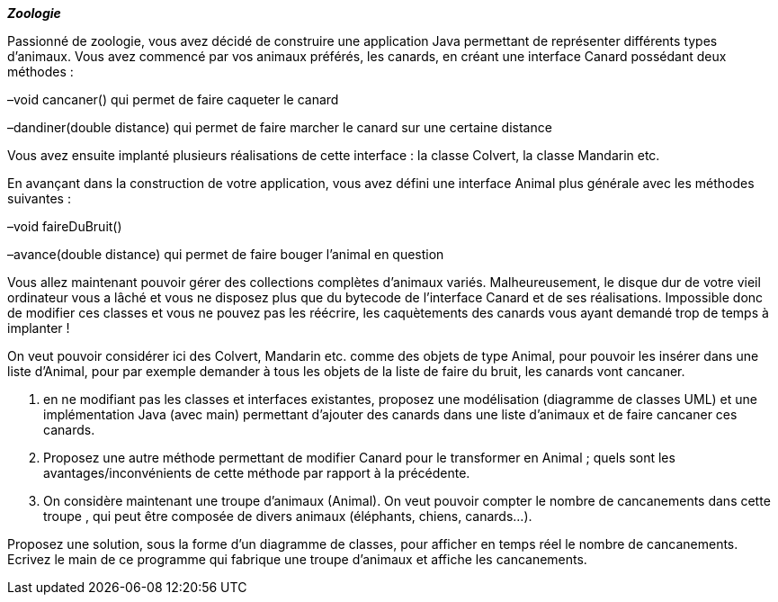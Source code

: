*_Zoologie_*

Passionné de zoologie, vous avez décidé de construire une application
Java permettant de représenter différents types d’animaux. Vous avez
commencé par vos animaux préférés, les canards, en créant une interface
Canard possédant deux méthodes :

–void cancaner() qui permet de faire caqueter le canard

–dandiner(double distance) qui permet de faire marcher le canard sur une
certaine distance

Vous avez ensuite implanté plusieurs réalisations de cette interface :
la classe Colvert, la classe Mandarin etc.

En avançant dans la construction de votre application, vous avez défini
une interface Animal plus générale avec les méthodes suivantes :

–void faireDuBruit()

–avance(double distance) qui permet de faire bouger l’animal en question

Vous allez maintenant pouvoir gérer des collections complètes d’animaux
variés. Malheureusement, le disque dur de votre vieil ordinateur vous a
lâché et vous ne disposez plus que du bytecode de l’interface Canard et
de ses réalisations. Impossible donc de modifier ces classes et vous ne
pouvez pas les réécrire, les caquètements des canards vous ayant demandé
trop de temps à implanter !

On veut pouvoir considérer ici des Colvert, Mandarin etc. comme des
objets de type Animal, pour pouvoir les insérer dans une liste d'Animal,
pour par exemple demander à tous les objets de la liste de faire du
bruit, les canards vont cancaner.

a.  en ne modifiant pas les classes et interfaces existantes, proposez
une modélisation (diagramme de classes UML) et une implémentation Java
(avec main) permettant d'ajouter des canards dans une liste d'animaux et
de faire cancaner ces canards.
b.  Proposez une autre méthode permettant de modifier Canard pour le
transformer en Animal ; quels sont les avantages/inconvénients de cette
méthode par rapport à la précédente.
c.  On considère maintenant une troupe d'animaux (Animal). On veut
pouvoir compter le nombre de cancanements dans cette troupe , qui peut
être composée de divers animaux (éléphants, chiens, canards...).

Proposez une solution, sous la forme d'un diagramme de classes, pour
afficher en temps réel le nombre de cancanements. Ecrivez le main de ce
programme qui fabrique une troupe d'animaux et affiche les cancanements.
